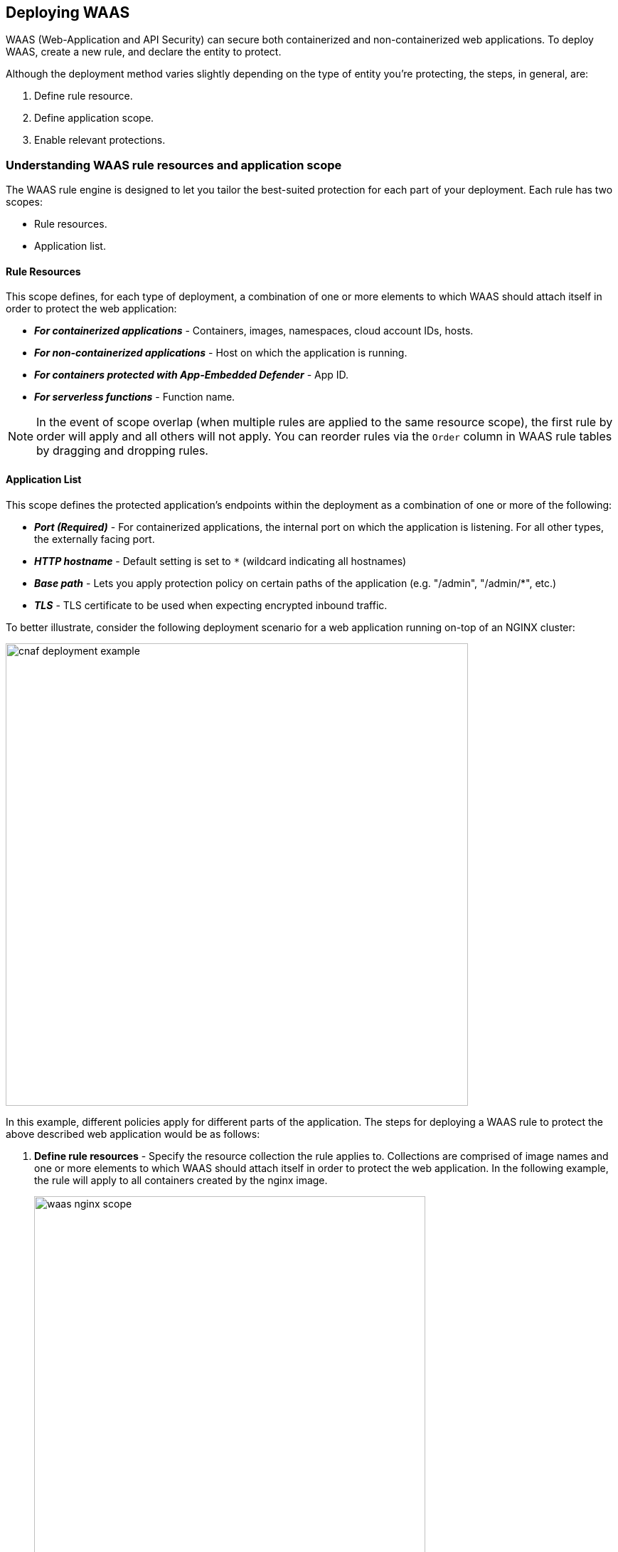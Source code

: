 == Deploying WAAS

WAAS (Web-Application and API Security) can secure both containerized and non-containerized web applications.
To deploy WAAS, create a new rule, and declare the entity to protect. 

Although the deployment method varies slightly depending on the type of entity you're protecting, the steps, in general, are:

. Define rule resource.
. Define application scope.
. Enable relevant protections.


=== Understanding WAAS rule resources and application scope

The WAAS rule engine is designed to let you tailor the best-suited protection for each part of your deployment. Each rule has two scopes:

* Rule resources.
* Application list.


==== Rule Resources

This scope defines, for each type of deployment, a combination of one or more elements to which WAAS should attach itself in order to protect the web application:

* *_For containerized applications_* - Containers, images, namespaces, cloud account IDs, hosts. 
* *_For non-containerized applications_* - Host on which the application is running.
* *_For containers protected with App-Embedded Defender_* - App ID.
* *_For serverless functions_* - Function name.

NOTE: In the event of scope overlap (when multiple rules are applied to the same resource scope), the first rule by order will apply and all others will not apply. You can reorder rules via the `Order` column in WAAS rule tables by dragging and dropping rules.

==== Application List

This scope defines the protected application's endpoints within the deployment as a combination of one or more of the following:

* *_Port (Required)_* - For containerized applications, the internal port on which the application is listening. For all other types, the externally facing port.
* *_HTTP hostname_* - Default setting is set to `*` (wildcard indicating all hostnames)
* *_Base path_* - Lets you apply protection policy on certain paths of the application (e.g. "/admin", "/admin/*", etc.)
* *_TLS_* - TLS certificate to be used when expecting encrypted inbound traffic.

To better illustrate, consider the following deployment scenario for a web application running on-top of an NGINX cluster:

image::cnaf_deployment_example.png[width=650]

In this example, different policies apply for different parts of the application.
The steps for deploying a WAAS rule to protect the above described web application would be as follows:

. *Define rule resources* - Specify the resource collection the rule applies to. Collections are comprised of image names and one or more elements to which WAAS should attach itself in order to protect the web application. In the following example, the rule will apply to all containers created by the nginx image. 
+
image::waas_nginx_scope.png[width=550]

. *Define protection policy for 'login', 'search' and 'product' endpoints* - Set OWASP Top 10 protection to "Prevent" and geo-based access control to "Alert".

. *Define protection policy for the application's API endpoints* - Set OWASP Top 10 and API protection to "Prevent" and HTTP header-based access control to "Alert".

Once the policy is defined, the rule overview shows the following rule resource and application definitions:

image::waas_rule_example.png[width=650]

* *_Rule Resources_* - Protection is applied to all NGINX images
* *_Apps List_* - We deployed two policies each covering a different endpoint in the application (defined by HTTP hostname, port and path combinations)


==== Protection evaluation flow

WAAS offers a range of protection targeted at different attack vectors.
Requests inspected by WAAS will be inspected in the following order of protections:

* Bot protection
* App firewall (OWASP Top-10)
* API protection 
* DoS protection

WAAS will continue to inspect a request until "Prevent" or "Ban" actions are triggered, at which point the request will be blocked, and the evaluation flow will be halted.

For instance, assume all protections in bot protection are set to "Prevent". An incoming request originating from a bot and containing a SQL injection payload would be blocked by the bot protection (since it precedes the app firewall in the evaluation flow), and the SQL injection payload will not be assessed by the app firewall.

In a different scenario, suppose that all bot protections are set to "Alert" and all app firewall protections are set to "Prevent". A request originating from a bot containing a command injection payload will generate an alert event by bot protection and will be blocked by the app firewall protection.

== Recommended Deployment Phases

[#recommended_deployment_phases]
[.task]
=== Recommended WAAS Deployment Phases

It is recommended that WAAS is first deployed in non-production environments, and then promoted and implemented in production environments gradually.
Below are the guidelines for each of the recommended phases and their prerequisites.

*Prerequisites:*

* A way to test the application before deploying WAAS and verify that it's working properly, e.g. a working cURL command with the expected outcome.
* A certificate (public certificate and private key files in PEM format) is required if the application employs TLS.
* If you are planning to protect API endpoints, please provide API specification files if available (Swagger or OpenAPI 3)

[.procedure]
. Deploy WAAS in a test environment (preferably one that is as similar to production as possible). 
+
All protections will be set to "Alert".

. Allow WAAS to inspect traffic to the test environment for a few days, then regroup to examine triggers and findings. It is recommended to generate traffic to the test environment preferably requests that simulate real user messages. 
+
The goal here is to fine-tune protections so that they correspond with the design of the protected application.
+
This would also be a good way to assess the performance impact introduced by WAAS and compare it to the performance of the application prior to the deployment of WAAS .

. Following the successful completion of phases 1 and 2, we deploy WAAS on a small portion of production with the same configuration that we tested in the test environment. 
+
We then examine the findings after a few days and make any necessary adjustments to the policies.

. Deploying WAAS across the entire production deployment of the application.
